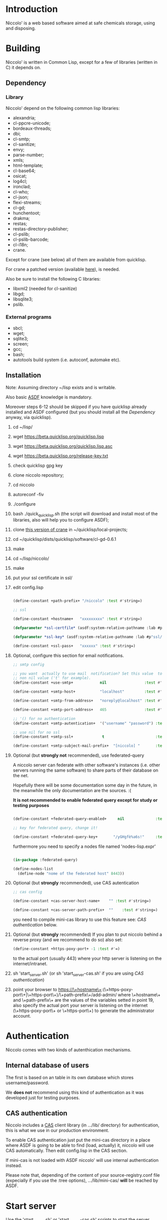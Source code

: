 * Introduction

Niccolo' is  a web based software  aimed at safe chemicals  storage, using and
disposing.

* Building
  Niccolo' is  written in Common Lisp,  except for a few  of libraries
  (written in C) it depends on.

** Dependency
*** Library
  Niccolo' depend on the following common lisp libraries:

  - alexandria;
  - cl-ppcre-unicode;
  - bordeaux-threads;
  - dbi;
  - cl-smtp;
  - cl-sanitize;
  - envy;
  - parse-number;
  - xmls;
  - html-template;
  - cl-base64;
  - osicat;
  - log4cl;
  - ironclad;
  - cl-who;
  - cl-json;
  - flexi-streams;
  - cl-gd;
  - hunchentoot;
  - drakma;
  - restas;
  - restas-directory-publisher;
  - cl-pslib;
  - cl-pslib-barcode;
  - cl-i18n;
  - crane.

  Except for  crane (see below) all  of them are  available from  quicklisp.

  For crane a patched version (available [[https://github.com/cage2/crane/tree/sqlite][here]]), is needed.

  Also be sure to install the following C libraries:

  - libxml2 (needed for cl-sanitize)
  - libgd;
  - libsqlite3;
  - pslib.

*** External programs
    - sbcl;
    - wget;
    - sqlite3;
    - screen;
    - gcc;
    - bash;
    - autotools build system (i.e. autoconf, automake etc).

** Installation

Note: Assuming directory ~/lisp exists and is writable.

Also     basic     [[https://www.common-lisp.net/project/asdf/][ASDF]] knowledge is mandatory.

Moreover  steps 6-12  should  be  skipped if  you  have quicklisp  already
installed  and  ASDF  configured  (but  you  should  install  all  the
[[Dependency]] anyway, via quicklisp).

1. cd ~/lisp/
2. wget https://beta.quicklisp.org/quicklisp.lisp
3. wget https://beta.quicklisp.org/quicklisp.lisp.asc
4. wget https://beta.quicklisp.org/release-key.txt
5. check quicklisp gpg key
5. clone niccolo repository;
6. cd niccolo
7. autoreconf -fiv
8. ./configure
9. bash ./quick_quicklisp.sh (the script will download and install most of the libraries, also will help you to configure ASDF);
10. clone [[https://github.com/cage2/crane/tree/sqlite][this version of crane]] in  ~/quicklisp/local-projects;
11. cd ~/quicklisp/dists/quicklisp/software/cl-gd-0.6.1
12. make
13. cd ~/lisp/niccolo/
14. make
15. put your ssl certificate in ssl/
16. edit config.lisp
    #+BEGIN_SRC lisp

(define-constant +path-prefix+ "/niccolo" :test #'string=)

;; ssl

(define-constant +hostname+   "xxxxxxxxx" :test #'string=)

(defparameter *ssl-certfile* (asdf:system-relative-pathname :lab #p"ssl/xxx.pem"))

(defparameter *ssl-key* (asdf:system-relative-pathname :lab #p"ssl/xxxx.pem"))

(define-constant +ssl-pass+   "xxxxxx" :test #'string=)

   #+END_SRC

17. Optional, configure this section for email notifications.

   #+BEGIN_SRC lisp
  ;; smtp config

  ;; you want  actually to use mail  notification? Set this value  to a
  ;; non nil value ('t' for example).
  (define-constant +use-smtp+            nil                 :test #'eq)

  (define-constant +smtp-host+           "localhost"         :test #'string=)

  (define-constant +smtp-from-address+   "noreply@localhost" :test #'string=)

  (define-constant +smtp-port-address+   465                 :test #'=)

  ;; '() for no authentication
  (define-constant +smtp-autentication+  '("username" "password") :test #'equalp)

  ;; use nil for no ssl
  (define-constant +smtp-ssl+             t                       :test #'string=)

  (define-constant +smtp-subject-mail-prefix+  "[niccolo] "       :test #'string=)

   #+END_SRC

18. Optional (but *strongly not* recommended), use federated-query

    A  niccolo server  can  federate with  other software's  instances
    (i.e. other servers  running the same software) to  share parts of
    their database on the net.

    Hopefully there will be some documentation some day in the future,
    in the meanwhile the only documentation are the sources. :(

    *It is not recommended to  enable federated query except for study
    or testing purposes*

    #+BEGIN_SRC lisp

    (define-constant +federated-query-enabled+     nil              :test #'string=)

    ;; key for federated query, change it!

    (define-constant +federated-query-key+       "/yGHgfè%a6s!"     :test #'string=)

    #+END_SRC

    furthermore you need to specify a nodes file named 'nodes-lisp.expr'

    #+BEGIN_SRC lisp

    (in-package :federated-query)

    (define-nodes-list
      (define-node "nome of the federated host" 8443))

    #+END_SRC

19. Optional (but *strongly* recommended), use CAS autentication

   #+BEGIN_SRC lisp
;; cas config

(define-constant +cas-server-host-name+    "" :test #'string=)

(define-constant +cas-server-path-prefix+  ""    :test #'string=)
   #+END_SRC

   you need to compile mini-cas library to use this feature see: [[CAS authentication]] below.

20. Optional (but *strongly* recommended)
    If you plan to put niccolo behind a reverse proxy (and we recommend to do so) also set:

   #+BEGIN_SRC lisp
(define-constant +https-poxy-port+ -1 :test #'=)
   #+END_SRC

    to the actual port (usually 443) where your http server is listening on the internet/intranet.

21. sh 'start_server.sh' (or sh 'start_server-cas.sh' if you are using  [[CAS authentication]])
22. point your browser to
    https://\+hostname\+:(\+https-poxy-port\+|\+https-port\+)/\+path-prefix\+/add-admin/
    where \+hostname\+  and \+path-prefix\+ are the values  of the variables setted  in point
    19, also specify  the actual port your server is  listening on the
    internet (\+https-poxy-port\+ or \+https-port\+) to generate the administrator account.

* Authentication
 Niccolo comes with two kinds of autenthication mechanisms.

** Internal database of users
 The first is based on an table in its own database which stores username/password.

 We *does not*  recommend using this kind of authentication  as it was
 developed just for testing purposes.

** CAS authentication

   Niccolo includes a  [[https://github.com/Jasig/cas/blob/master/cas-server-documentation/protocol/CAS-Protocol-Specification.md][CAS]] client library (in  .../lib/ directory) for
   authentication, this is what we use in our production environment.

   To enable CAS  authentication just put the mini-cas  directory in a
   place where ASDF  is going to be able to  find (load, actually) it,
   niccolo will  use CAS automatically.  Then edit config.lisp  in the
   CAS section.

   If  mini-cas is  not loaded with ASDF  niccolo' will  use internal
   authentication instead.

   Please   note   that,   depending    of   the   content   of   your
   source-registry.conf  file   (expecially  if  you  use   the  :tree
   options), .../lib/mini-cas/ *will* be reached by ASDF.

* Start server
  Use the  'start_server.sh' or 'start_server-cas.sh' scripts to  start the server
  without or with CAS authentication respectively.
* BUGS

  Please send bug report to cage at katamail dot com

** Known bugs
- federated query works only in sbcl.

* License

  This  program  is Copyright  (C)  2016  Universita' degli  Studi  di
  Palermo and released under GNU General Public license version 3 (see
  COPYING file).

  The  program  use data  and  code  from  other sources,  please  see
  LICENSE.org.

  Although any efforts  has  been  put to  make  the  list of  credits
  exaustive,  errors are  always possible.  Please send  correction to
  cage at katamail dot com.

* Contributing
  Any  help  is  appreciated. Please send a message to
  cage at katamail dot com.

* NO WARRANTY

  niccolo': a chemicals inventory
  Copyright (C) 2016  Universita' degli Studi di Palermo

  This program is free software: you can redistribute it and/or modify
  it under the terms of the GNU General Public License as published by
  the Free Software Foundation, version 3 of the License.

  This program is distributed in the hope that it will be useful,
  but WITHOUT ANY WARRANTY; without even the implied warranty of
  MERCHANTABILITY or FITNESS FOR A PARTICULAR PURPOSE.  See the
  GNU General Public License for more details.

  You should have received a copy of the GNU General Public License
  along with this program.  If not, see <http://www.gnu.org/licenses/>.
